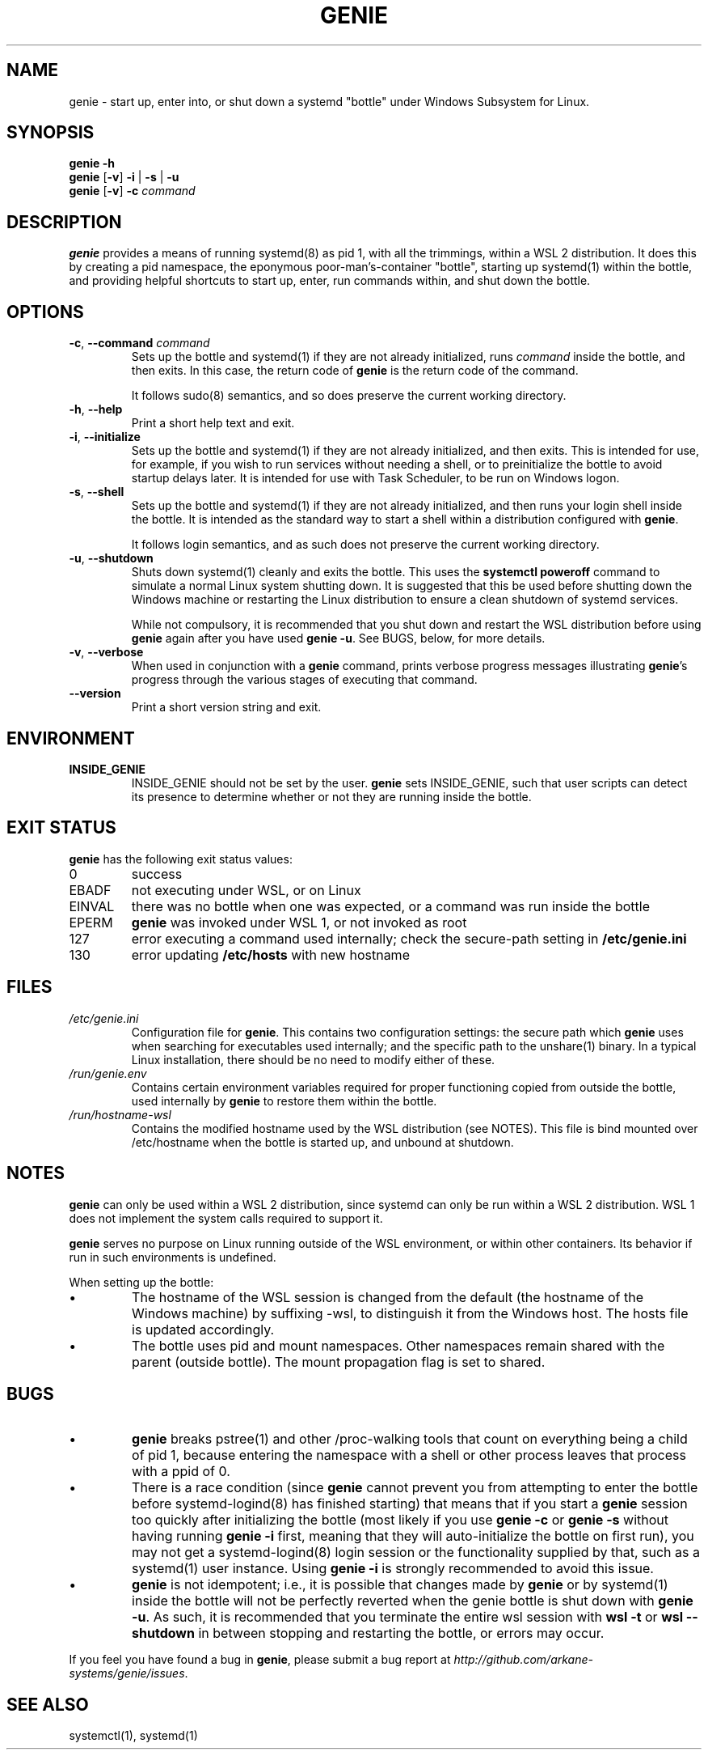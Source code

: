 .TH GENIE 8 2020-08-12 Linux "WSL Utilities"
.SH NAME
genie \- start up, enter into, or shut down a systemd "bottle" under Windows Subsystem for Linux.
.SH SYNOPSIS
.nf
.B genie -h
.B genie \fR[\fB-v\fR]\fB -i \fR|\fB -s \fR|\fB -u
.B genie \fR[\fB-v\fR]\fB -c \fIcommand\fR
.fi
.SH DESCRIPTION
\fBgenie\fR provides a means of running systemd(8) as pid 1, with all the trimmings, within a WSL 2 distribution. It does this by creating a pid namespace, the eponymous poor-man's-container "bottle", starting up systemd(1) within the bottle, and providing helpful shortcuts to start up, enter, run commands within, and shut down the bottle.
.SH OPTIONS
.TP
.BR \-c "\fR, \fB" \-\-command " " \fIcommand\fR
Sets up the bottle and systemd(1) if they are not already initialized, runs \fIcommand\fR inside the bottle, and then exits. In this case, the return code of \fBgenie\fR is the return code of the command.
.RS
.P
It follows sudo(8) semantics, and so does preserve the current working directory.
.RE
.TP
.BR \-h "\fR, \fB" \-\-help
Print a short help text and exit.
.TP
.BR \-i "\fR, \fB" \-\-initialize
Sets up the bottle and systemd(1) if they are not already initialized, and then exits. This is intended for use, for example, if you wish to run services without needing a shell, or to preinitialize the bottle to avoid startup delays later. It is intended for use with Task Scheduler, to be run on Windows logon.
.TP
.BR \-s "\fR, \fB" \-\-shell
Sets up the bottle and systemd(1) if they are not already initialized, and then runs your login shell inside the bottle. It is intended as the standard way to start a shell within a distribution configured with \fBgenie\fR.
.RS
.P
It follows login semantics, and as such does not preserve the current working directory.
.RE
.TP
.BR \-u "\fR, \fB" \-\-shutdown
Shuts down systemd(1) cleanly and exits the bottle. This uses the \fBsystemctl poweroff\fR command to simulate a normal Linux system shutting down. It is suggested that this be used before shutting down the Windows machine or restarting the Linux distribution to ensure a clean shutdown of systemd services.
.RS
.P
While not compulsory, it is recommended that you shut down and restart the WSL distribution before using \fBgenie\fR again after you have used \fBgenie -u\fR. See BUGS, below, for more details.
.RE
.TP
.BR \-v "\fR, \fB" \-\-verbose
When used in conjunction with a \fBgenie\fR command, prints verbose progress messages illustrating \fBgenie\fR's progress through the various stages of executing that command.
.TP
.BR \-\-version
Print a short version string and exit.
.SH ENVIRONMENT
.TP
\fBINSIDE_GENIE\fR
INSIDE_GENIE should not be set by the user. \fBgenie\fR sets INSIDE_GENIE, such that user scripts can detect its presence to determine whether or not they are running inside the bottle.
.SH EXIT STATUS
\fBgenie\fR has the following exit status values:
.TP
0
success
.TP
EBADF
not executing under WSL, or on Linux
.TP
EINVAL
there was no bottle when one was expected, or a command was run inside the bottle
.TP
EPERM
\fBgenie\fR was invoked under WSL 1, or not invoked as root
.TP
127
error executing a command used internally; check the secure-path setting in \fB/etc/genie.ini\fR
.TP
130
error updating \fB/etc/hosts\fR with new hostname
.SH FILES
.TP
\fI/etc/genie.ini\fR
Configuration file for \fBgenie\fR. This contains two configuration settings: the secure path which \fBgenie\fR uses when searching for executables used internally; and the specific path to the unshare(1) binary. In a typical Linux installation, there should be no need to modify either of these.
.TP
\fI/run/genie.env\fR
Contains certain environment variables required for proper functioning copied from outside the bottle, used internally by \fBgenie\fR to restore them within the bottle.
.TP
\fI/run/hostname-wsl\fR
Contains the modified hostname used by the WSL distribution (see NOTES). This file is bind mounted over /etc/hostname when the bottle is started up, and unbound at shutdown.
.SH NOTES
\fBgenie\fR can only be used within a WSL 2 distribution, since systemd can only be run within a WSL 2 distribution. WSL 1 does not implement the system calls required to support it.
.P
\fBgenie\fR serves no purpose on Linux running outside of the WSL environment, or within other containers. Its behavior if run in such environments is undefined.
.P
When setting up the bottle:
.IP \(bu
The hostname of the WSL session is changed from the default (the hostname of the Windows machine) by suffixing -wsl, to distinguish it from the Windows host. The hosts file is updated accordingly.
.IP \(bu
The bottle uses pid and mount namespaces. Other namespaces remain shared with the parent (outside bottle). The mount propagation flag is set to shared.
.SH BUGS
.IP \(bu
\fBgenie\fR breaks pstree(1) and other /proc-walking tools that count on everything being a child of pid 1, because entering the namespace with a shell or other process leaves that process with a ppid of 0.
.IP \(bu
There is a race condition (since \fBgenie\fR cannot prevent you from attempting to enter the bottle before systemd-logind(8) has finished starting) that means that if you start a \fBgenie\fR session too quickly after initializing the bottle (most likely if you use \fBgenie -c\fR or \fBgenie -s\fR without having running \fBgenie -i\fR first, meaning that they will auto-initialize the bottle on first run), you may not get a systemd-logind(8) login session or the functionality supplied by that, such as a systemd(1) user instance. Using \fBgenie -i\fR is strongly recommended to avoid this issue.
.IP \(bu
\fBgenie\fR is not idempotent; i.e., it is possible that changes made by \fBgenie\fR or by systemd(1) inside the bottle will not be perfectly reverted when the genie bottle is shut down with \fBgenie -u\fR. As such, it is recommended that you terminate the entire wsl session with \fBwsl -t\fR or \fBwsl --shutdown\fR in between stopping and restarting the bottle, or errors may occur.
.P
If you feel you have found a bug in \fBgenie\fR, please submit a bug report at \fIhttp://github.com/arkane-systems/genie/issues\fR.
.SH SEE ALSO
systemctl(1), systemd(1)

